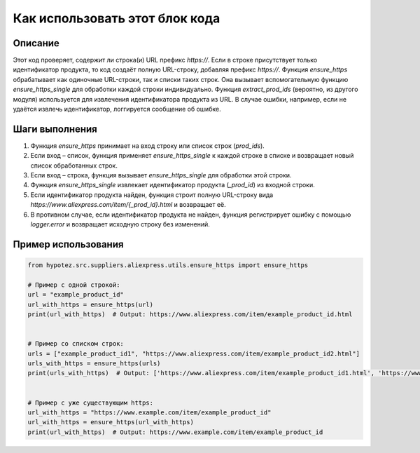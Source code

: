 Как использовать этот блок кода
=========================================================================================

Описание
-------------------------
Этот код проверяет, содержит ли строка(и) URL префикс `https://`. Если в строке присутствует только идентификатор продукта, то код создаёт полную URL-строку, добавляя префикс `https://`.  Функция `ensure_https` обрабатывает как одиночные URL-строки, так и списки таких строк.  Она вызывает вспомогательную функцию `ensure_https_single` для обработки каждой строки индивидуально. Функция `extract_prod_ids` (вероятно, из другого модуля) используется для извлечения идентификатора продукта из URL. В случае ошибки, например, если не удаётся извлечь идентификатор, логгируется сообщение об ошибке.

Шаги выполнения
-------------------------
1. Функция `ensure_https` принимает на вход строку или список строк (`prod_ids`).
2. Если вход – список, функция применяет `ensure_https_single` к каждой строке в списке и возвращает новый список обработанных строк.
3. Если вход – строка, функция вызывает `ensure_https_single` для обработки этой строки.
4. Функция `ensure_https_single` извлекает идентификатор продукта (`_prod_id`) из входной строки.
5. Если идентификатор продукта найден, функция строит полную URL-строку вида `https://www.aliexpress.com/item/{_prod_id}.html` и возвращает её.
6. В противном случае, если идентификатор продукта не найден, функция регистрирует ошибку с помощью `logger.error` и возвращает исходную строку без изменений.

Пример использования
-------------------------
.. code-block:: python

    from hypotez.src.suppliers.aliexpress.utils.ensure_https import ensure_https

    # Пример с одной строкой:
    url = "example_product_id"
    url_with_https = ensure_https(url)
    print(url_with_https)  # Output: https://www.aliexpress.com/item/example_product_id.html


    # Пример со списком строк:
    urls = ["example_product_id1", "https://www.aliexpress.com/item/example_product_id2.html"]
    urls_with_https = ensure_https(urls)
    print(urls_with_https)  # Output: ['https://www.aliexpress.com/item/example_product_id1.html', 'https://www.aliexpress.com/item/example_product_id2.html']


    # Пример с уже существующим https:
    url_with_https = "https://www.example.com/item/example_product_id"
    url_with_https = ensure_https(url_with_https)
    print(url_with_https)  # Output: https://www.example.com/item/example_product_id